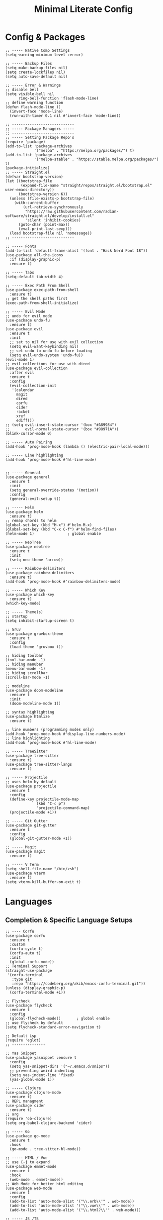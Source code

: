 #+TITLE: Minimal Literate Config

* Config & Packages
#+begin_src elisp
;; ----- Native Comp Settings
(setq warning-minimum-level :error)

;; ----- Backup Files
(setq make-backup-files nil)
(setq create-lockfiles nil)
(setq auto-save-default nil)

;; ----- Error & Warnings
;; disable bell
(setq visible-bell nil
      ring-bell-function 'flash-mode-line)
;; define warning function
(defun flash-mode-line ()
  (invert-face 'mode-line)
  (run-with-timer 0.1 nil #'invert-face 'mode-line))

;; ----------------------------
;; ----- Package Managers -----
;; ----------------------------
;; ----- Setting Package Repo's
(require 'package)
(add-to-list 'package-archives
             '("melpa" . "https://melpa.org/packages/") t)
(add-to-list 'package-archives
             '("melpa-stable" . "https://stable.melpa.org/packages/") t)
(package-initialize)
;; ----- Straight.el
(defvar bootstrap-version)
(let ((bootstrap-file
       (expand-file-name "straight/repos/straight.el/bootstrap.el" user-emacs-directory))
      (bootstrap-version 6))
  (unless (file-exists-p bootstrap-file)
    (with-current-buffer
        (url-retrieve-synchronously
         "https://raw.githubusercontent.com/radian-software/straight.el/develop/install.el"
         'silent 'inhibit-cookies)
      (goto-char (point-max))
      (eval-print-last-sexp)))
  (load bootstrap-file nil 'nomessage))
;; ----------------------------

;; ----- Fonts
(add-to-list 'default-frame-alist '(font . "Hack Nerd Font 18"))
(use-package all-the-icons
  :if (display-graphic-p)
  :ensure t)

;; ----- Tabs
(setq-default tab-width 4)

;; ----- Exec Path From Shell 
(use-package exec-path-from-shell 
  :ensure t)
;; get the shell paths first
(exec-path-from-shell-initialize)

;; ----- Evil Mode
;; undo for evil mode
(use-package undo-fu 
  :ensure t) 
(use-package evil 
  :ensure t
  :init
  ;; set to nil for use with evil collection
  (setq evil-want-keybinding nil)
  ;; set undo to undo-fu before loading
  (setq evil-undo-system 'undo-fu))
(evil-mode 1)
;; evil collections for use with dired
(use-package evil-collection
  :after evil
  :ensure t
  :config
  (evil-collection-init
   '(calendar
     magit
     dired
     corfu
     cider
     racket
     xref
     ediff)))
;; (setq evil-insert-state-cursor '(box "#A89984")
;;       evil-normal-state-cursor '(box "#98971A"))
(blink-cursor-mode 0)

;; ----- Auto Pairing
(add-hook 'prog-mode-hook (lambda () (electric-pair-local-mode)))

;; ----- Line highlighting
(add-hook 'prog-mode-hook #'hl-line-mode)


;; ----- General
(use-package general 
  :ensure t
  :init
  (setq general-override-states '(motion))
  :config
  (general-evil-setup t))

;; ----- Helm
(use-package helm
  :ensure t)
;; remap chords to helm
(global-set-key (kbd "M-x") #'helm-M-x)
(global-set-key (kbd "C-x C-f") #'helm-find-files)
(helm-mode 1)				; global enable

;; ----- NeoTree
(use-package neotree
  :ensure t
  :init
  (setq neo-theme 'arrow))

;; ----- Rainbow-delimiters
(use-package rainbow-delimiters
  :ensure t)
(add-hook 'prog-mode-hook #'rainbow-delimiters-mode)

;; ----- Which Key
(use-package which-key 
  :ensure t)
(which-key-mode)

;; ----- Theme(s)
;; startup
(setq inhibit-startup-screen t)

;; Gruv
(use-package gruvbox-theme
  :ensure t
  :config
  (load-theme 'gruvbox t))

;; hiding toolbar
(tool-bar-mode -1)
;; hiding menubar
(menu-bar-mode -1)
;; hiding scrollbar
(scroll-bar-mode -1)

;; modeline
(use-package doom-modeline
  :ensure t
  :init
  (doom-modeline-mode 1))

;; syntax highlighting
(use-package htmlize
  :ensure t)

;; line numbers (programming modes only)
(add-hook 'prog-mode-hook #'display-line-numbers-mode)
;; line highlighting
(add-hook 'prog-mode-hook #'hl-line-mode)

;; ----- TreeSitter
(use-package tree-sitter
  :ensure t)
(use-package tree-sitter-langs
  :ensure t)

;; ----- Projectile
;; uses helm by default 
(use-package projectile
  :ensure t
  :config
  (define-key projectile-mode-map
              (kbd "C-c p")
              'projectile-command-map)
  (projectile-mode +1))

;; ----- Git Gutter
(use-package git-gutter
  :ensure t
  :config
  (global-git-gutter-mode +1))

;; ----- Magit
(use-package magit
  :ensure t)

;; ----- V Term
(setq shell-file-name "/bin/zsh")
(use-package vterm 
  :ensure t)
(setq vterm-kill-buffer-on-exit t)
#+end_src
* Languages
** Completion & Specific Language Setups
#+begin_src elisp
;; ---- Corfu
(use-package corfu
  :ensure t
  :custom
  (corfu-cycle t)
  (corfu-auto t)
  :init
  (global-corfu-mode))
;; Terminal Support
(straight-use-package
 '(corfu-terminal
   :type git
   :repo "https://codeberg.org/akib/emacs-corfu-terminal.git"))
(unless (display-graphic-p)
  (corfu-terminal-mode +1))

;; Flycheck
(use-package flycheck
  :ensure t
  :config
  (global-flycheck-mode))		; global enable
;; use flycheck by default
(setq flycheck-standard-error-navigation t)

;; Default Lsp
(require 'eglot)
;; ---------------

;; Yas Snippet
(use-package yasnippet :ensure t
  :config
  (setq yas-snippet-dirs '("~/.emacs.d/snips"))
  ;; preventing weird indenting 
  (setq yas-indent-line 'fixed)
  (yas-global-mode 1))

;; ----- Clojure
(use-package clojure-mode
  :ensure t)
;; REPL managment
(use-package cider
  :ensure t)
;; org
(require 'ob-clojure)
(setq org-babel-clojure-backend 'cider)

;; ----- Go
(use-package go-mode
  :ensure t
  :hook
  (go-mode . tree-sitter-hl-mode))

;; ----- HTML / Vue
;; use C-j to expand
(use-package emmet-mode
  :ensure t
  :hook
  (web-mode . emmet-mode))
;; Web Mode for better html editing
(use-package web-mode
  :ensure t
  :config
  (add-to-list 'auto-mode-alist '("\\.erb\\'" . web-mode))
  (add-to-list 'auto-mode-alist '("\\.vue\\'" . web-mode))
  (add-to-list 'auto-mode-alist '("\\.html?\\'" . web-mode)))

;; ----- JS /TS
;; lang specific hooks
(add-hook 'js-mode-hook #'tree-sitter-hl-mode)
;; run org blocks
(require 'ob-js)
;; TS setup 
(use-package typescript-mode
  :ensure t
  :hook
  (typescript-mode . tree-sitter-hl-mode))
;; repl integration
(use-package js-comint
  :ensure t)

;; ;; ----- Julia
;; (use-package julia-mode
;;   :ensure t
;;   :hook
;;   (julia-mode . julia-vterm-mode)
;;   (julia-mode . tree-sitter-hl-mode))
;; ;; repl support
;; (use-package julia-vterm
;;   :ensure t)
;; ;; babel support
;; (use-package ob-julia-vterm
;;   :ensure t)

;; ----- Python
(require 'python)
(use-package pyvenv
  :ensure t)

(use-package racket-mode
  :ensure t)

;; ruby
(require 'ob-ruby)
(use-package enh-ruby-mode
  :ensure t)
(add-to-list 'auto-mode-alist '("\\.rb\\'" . enh-ruby-mode))

;; ----- Rust
(use-package rust-mode
  :ensure t
  :hook
  (rust-mode . tree-sitter-hl-mode))
;; org src support
(use-package ob-rust
  :ensure t)

;; ----- Svelte
(use-package svelte-mode
  :ensure t)

;; ----- Zig
(use-package zig-mode
  :ensure t
  :hook
  (zig-mode . tree-sitter-hl-mode))
#+end_src
** Custom Funcs
*** Formatting
#+begin_src elisp
;; ----------------------
;; ----- Formatting -----
;; ----------------------

;; JS formatter (better than lsp)
(defun custom-js-format-buffer ()
  "Formats a js buffer using the deno formatter."
  (interactive)
  (let ((xfpath (buffer-file-name)))
    (if xfpath
        (progn
          (save-buffer)
          (shell-command
           (format "deno fmt %s"
                   (shell-quote-argument xfpath)))
          (revert-buffer t t t))
      (user-error "Current buffer must be a file"))))

;; very slow just use once in a while
(defun julia-format-buffer ()
  "Formats a julia buffer using the JuliaFormatter."
  (interactive)
  (let ((xfpath (buffer-file-name)))
    (if xfpath
        (progn
          (save-buffer)
          (shell-command
           (format "julia -e \'using JuliaFormatter; format_file(\"%s\");\'"
                   (shell-quote-argument xfpath)))
          (revert-buffer t t t))
      (user-error "Current buffer must be a file"))))

;; Python formatter (better than LSP)
(defun python-black-format-buffer ()
  "Formats a py buffer using the black formatter."
  (interactive)
  (let ((xfpath (buffer-file-name)))
    (if xfpath
        (progn
          (save-buffer)
          (shell-command
           (format "black %s"
                   (shell-quote-argument xfpath)))
          (revert-buffer t t t))
      (user-error "Current buffer must be a file"))))
;; ------------------------
#+end_src
*** Ruby & Rails
#+begin_src elisp
;; ------------------------
;; ----- Ruby & Rails -----
;; ------------------------

;; Load ruby file into repl
(defun ruby-load-file ()
  "open eshell with ruby loaded in"
  (interactive)
  (let
      ((file buffer-file-name)
       (term-buf (vterm)))
    (switch-to-buffer (other-buffer term-buf))
    (switch-to-buffer-other-window term-buf)
    (with-current-buffer term-buf
      (vterm--goto-line -1)
      (vterm-send-string (format " irb -r %s" file))
      (vterm-send-return))))

(defun send-region-to-irb ()
  (interactive)
  (let (
        (str 
         (buffer-substring-no-properties
          (region-beginning)
          (region-end)))
        (term-buf (vterm-other-window)))
    (with-current-buffer term-buf
      (vterm--goto-line -1)
      (vterm-send-return)
      (vterm-send-string  str)
      (vterm-send-return))))

;; ---- Rails Functions ----
(defun is-rails-project? ()
  "Using projectile determine if file is in a rails project."
  (if (eq nil (projectile-project-root))
      (progn (user-error "not in project") nil)
    (if (eq nil
	    (executable-find (format "%sbin/rails" (projectile-project-root))))
	(progn (user-error "not rails project") nil)
      t)))

(defun rails-command-send (args)
  "Send given [ARGS] to `compilation-start' so project rails can run it."
  (let ((rails-exe
	 (format "%sbin/rails %s" (projectile-project-root) args)))
    (async-shell-command
     (format "cd %s && %s" (projectile-project-root) rails-exe)
     "*Rails Command*")
    (pop-to-buffer "*Rails Command*")
    (evil-normal-state)))


(defun rails-run-server ()
  "Start rails server with `rails-command-send' function."
  (interactive)
  (if (is-rails-project?)
      (progn 
	(message "running rails server...")
	(rails-command-send "s"))
    nil))

(defun rails-run-command ()
  "Get user input and use `compilation-start' to run it."
  (interactive)
  (if (is-rails-project?)
      (rails-command-send (read-string "Rails => "))
    nil))

(defun rails-test-file ()
  "If the current file is in a RoR project use the project rails to test it."
  (interactive)
  (if (is-rails-project?)
      (let ((rails-exe
	     (format "%sbin/rails" (projectile-project-root)))
	    (b-name (format "===TEST[%s]===" (buffer-name)))
	    (test-file (buffer-file-name)))
	(with-output-to-temp-buffer b-name
	  (shell-command
	   (format "%s test %s" rails-exe test-file) b-name))
	(pop-to-buffer b-name))
    nil))

(defun rails-start-console ()
  "Start rails console using a new vterm buffer named accordingly."
  (interactive)
  (if (is-rails-project?)
      (let ((rails-exe
	     (format "%sbin/rails c" (projectile-project-root)))
	    (term-buf
	     (vterm (concat "*" "rails console" "*"))))
	(message "starting rails console...")
	(switch-to-buffer (other-buffer term-buf))
	(switch-to-buffer-other-window term-buf)
	(with-current-buffer term-buf
	  (vterm--goto-line -1)
	  (vterm-send-string rails-exe)
	  (vterm-send-return)))
    nil))
;; -------------------------
#+end_src
*** Go
#+begin_src elisp
;; ------------------
;; ----- Golang -----
;; ------------------

(defun go--run-cmd (cmd &optional args)
  "Use compile command to execute a go CMD with ARGS if given."
    (shell-command (concat "go" " " cmd " " args)))

(defun go-run-file ()
  "Run current file"
  (interactive)
  (go--run-cmd "run" (buffer-file-name)))

(defun go-build ()
  "Build go project"
  (interactive)
  (go--run-cmd "build"))
;; -----------------------
#+end_src
*** salesforce
* Keybindings
#+begin_src elisp
;; ----- All Modes 
(general-define-key
 :states '(normal motion)
 :keymaps 'override
 :prefix "SPC"
 ;; Helm 
 "." '(helm-find-files :which-key "helm-find-files")
 ;; buffer management
 "b s" '(switch-to-buffer :which-key "switch to buffer")
 "b k" '(kill-buffer-and-window :which-key "kill buffer and window")
 "b K" '(kill-some-buffers :which-key "kill some buffers")
 "b t" '(tear-off-window :which-key "tear off window")
 ;; compiling
 "c c" '(compile :which-key "compile")
 ;; eglot
 "e" '(eglot :which-key "eglot")
 ;; load conf
 "l c" '((lambda ()
	   (interactive)
           (find-file "~/.emacs.d/config.org"))
	 :which-key "load conf")
 ;; Projectile
 "p f ." '(projectile-find-file :which-key "projectile find file")
 "p f w" '(projectile-find-file-other-window :which-key "projectile find file other window")
 ;; Neotree
 "n" '(neotree-toggle :which-key "neotree toggle")
 ;; Org Roam
 "r f" '(org-roam-node-find :which-key "org roam node find")
 ;; whitespace
 "w" '(whitespace-mode :which-key "whitespace mode"))

;; ----- Evil Bindings
;; Yanking to end of line
(general-define-key
 :states 'normal
 "Y" (kbd "y$"))
;; inserting ; at the end of the line
(general-define-key
 :states 'normal
 "C-;" (kbd "A;"))
(general-define-key
 :states 'insert
 "C-;" #'(lambda ()
	   (interactive)
	   (progn
	     (end-of-line)
	     (insert ";"))))
;; ----- Center Searching 
;; search next
(defun search-next-center-evil ()
  (interactive)
  (evil-search-next)
  (evil-scroll-line-to-center
   (line-number-at-pos (point))))
;; search previous 
(defun search-prev-center-evil () 
  (interactive)
  (evil-search-previous)
  (evil-scroll-line-to-center
   (line-number-at-pos (point))))
;; remap
(general-define-key
 :states 'normal
 "n" 'search-next-center-evil)
(general-define-key
 :states 'normal
 "N" 'search-prev-center-evil)
;; ---------------------- 

;; ----- refs / defs (eglot)
(general-define-key
 :states 'normal
 :prefix "g"
 "d" '(xref-find-definitions :which-key "find definitions")
 "r" '(xref-find-references :which-key "find refereces"))

(general-define-key
 :states 'normal
 :keymaps 'eglot-mode-map
 :prefix "SPC"
 "f" '(eglot-format-buffer :which-key "format buffer"))

;; ----- Neotree
;; evil bindings
(evil-define-key 'normal neotree-mode-map (kbd "TAB") 'neotree-enter)
(evil-define-key 'normal neotree-mode-map (kbd "SPC") 'neotree-quick-look)
(evil-define-key 'normal neotree-mode-map (kbd "q") 'neotree-hide)
(evil-define-key 'normal neotree-mode-map (kbd "RET") 'neotree-enter)
(evil-define-key 'normal neotree-mode-map (kbd "g") 'neotree-refresh)
(evil-define-key 'normal neotree-mode-map (kbd "n") 'neotree-next-line)
(evil-define-key 'normal neotree-mode-map (kbd "p") 'neotree-previous-line)
(evil-define-key 'normal neotree-mode-map (kbd "A") 'neotree-stretch-toggle)
(evil-define-key 'normal neotree-mode-map (kbd "H") 'neotree-hidden-file-toggle)

;; ----- Clojure 
;; "g z" switches btwn buffer and repl
(general-define-key
 :states '(normal visual)
 :keymaps 'clojure-mode-map
 :prefix "SPC"
 "c j" '(cider-jack-in-clj :which-key "cider jack in clj")
 "c r" '(cider-eval-region :which-key "cider eval region")
 "c b" '(cider-eval-buffer :which-key "cider eval buffer")
 "c f" '(cider-eval-file :which-key "cider eval file"))

;; ----- Go
(general-define-key
 :states 'normal
 :keymaps 'go-mode-map
 :prefix "SPC"
 "g r" '(go-run-file :which-key "go run file"))

;; ----- JS
(general-define-key
 :states 'normal
 :keymaps 'js-mode-map
 :prefix "TAB"
 "f" '(custom-js-format-buffer :which-key "custom-js-format-buffer"))
;; js
(define-key js-mode-map (kbd "C-c C-z") 'js-repl-toggle)
(define-key js-mode-map (kbd "C-c C-b") 'js-send-buffer)
(define-key js-mode-map (kbd "C-c C-r") 'js-send-region)
;; js repl
(define-key js-comint-mode-map (kbd "C-c C-z") 'js-repl-toggle)
(define-key js-comint-mode-map (kbd "C-c C-c") 'js-comint-reset-repl)

;; ----- Julia
(general-define-key
 :states 'normal
 :keymaps 'julia-mode-map
 :prefix "SPC"
 "f b" '(julia-format-buffer :which-key "julia format buffer"))

;; ----- Ocaml
(use-package tuareg
  :ensure t)

;; ----- Org Roam
(general-define-key
 :states 'normal
 :keymaps 'org-mode-map
 :prefix "SPC"
 "p s" '(org-present :which-key "org present")
 "p q" '(org-present-quit :which-key "org present quit")
 "p n" '(org-present-next :which-key "org present next")
 "p p" '(org-present-prev :which-key "org present prev")
 "r i" '(org-roam-node-insert :which-key "org roam node insert")
 "r b" '(org-roam-buffer-toggle :which-key "org roam buffer toggle")
 "l p" '(org-latex-preview :which-key "org latex preview"))

;; ----- Python
(general-define-key
 :keymaps 'python-mode-map
 :prefix "C-c"
 "C-b" '(python-black-format-buffer :which-key "python black format buffer"))

(general-define-key
 :keymaps 'inferior-python-mode-map
 :prefix "C-c"
 "C-z" '(previous-multiframe-window :which-key "other window"))
(require 'ob-python)

;; ----- Racket
(general-define-key
 :states 'normal
 :keymaps 'racket-mode-map
 "C-x C-e" '((lambda ()
			   (interactive)
			   (progn
				 (evil-append 1) 
				 (racket-eval-last-sexp)
				 (evil-normal-state)))
			 :which-key "rkt eval last sexp"))

;; ----- Ruby
(general-define-key
 :states 'normal
 :keymaps 'enh-ruby-mode-map
 :prefix "SPC"
 "l f" '(ruby-load-file :which-key "ruby load file")
 "r s" '(rails-run-server :which-key "rails run server")
 "r c" '(rails-start-console :which-key "rails start console")
 "r r" '(rails-run-command :which-key "rails run command")
 "r t" '(rails-test-file :which-key "rails test file"))

;; ----- V Term
(general-define-key
 :states 'normal
 :prefix "SPC"
 "v" '(switch-to-vterm :which-key "switch-to-vterm"))

;; ---------------------
;; ----- Functions -----
;; ---------------------
(defun find-vterm (lis)
  "find terminal and switch to term buffer"
  (cond
   ;; if 
   ((eq '() lis)
    ;; then
    (vterm-other-window))
   ;; if 
   ((string= (car lis) "*vterm*")
    ;; then
    (switch-to-buffer-other-window (car lis)))
   ;; else
   (t
    (find-vterm (cdr lis)))))

(defun switch-to-vterm ()
  "switch to or from vterm window"
  (interactive)
  (let
      ((bufs (mapcar #'buffer-name (buffer-list))))
    (if
	(string= "*vterm*" (buffer-name))
	;; true
	(previous-multiframe-window)
      ;; false
      (find-vterm bufs))))

;; JS Repl
(defun js-repl-toggle ()
  "Toggle repl or js file."
  (interactive)
  (if
      (eq major-mode 'js-comint-mode)
      (previous-multiframe-window)
    (js-comint-start-or-switch-to-repl)))
#+end_src
* Notes
** Org
#+begin_src elisp
;; -----------------------
;; ----- Org Config ----- 
;; -----------------------

;; ---- Presenting
(use-package org-present
  :ensure t)
;; ----- Org Roam
(use-package org-roam
  :ensure t
  :config
  (require 'org-roam-utils)
  ;; for exporting
  (require 'org-roam-export)
  :bind (:map org-mode-map
              ("C-M-i" . completion-at-point)))
;; src blocks
(require 'color)
(add-hook 'org-mode-hook 'org-indent-mode)
;; load babel languages
(org-babel-do-load-languages
 'org-babel-load-languages
 '((clojure . t)
   (js . t)
   (julia . t)
   (python . t)
   (shell . t)
   (rust . t)))

;; directory where notes are stored
(setq org-roam-directory (file-truename "~/org"))
(org-roam-db-autosync-mode)
;; line wrapping
(add-hook 'org-mode-hook #'visual-line-mode)
;; org shortcuts
(require 'org-tempo)

;; setting up org src blocks
(setq
  org-confirm-babel-evaluate nil
  org-src-preserve-indentation nil
  org-edit-src-content-indentation 0)

;; custom function for resetting org links for export
(defun reset-roam-links ()
  "Reset links in org when it can't export."
  (interactive)
  (progn
    (org-roam-db-clear-all)
    (org-roam-db-sync)
    (org-id-update-id-locations)
    (org-roam-update-org-id-locations)))
#+end_src
** Setting up note class
#+begin_src elisp
;; ----- Latex Export
(require 'ox-latex)
(setq org-latex-classes nil)
;; custom function to export to pdf without TOC
(defun no-toc-org-export-to-latex ()
  (interactive)
  (progn
    (setq org-export-with-toc nil)
    (org-latex-export-to-pdf)
    (setq org-export-with-toc t)
    (rename-exported-notes)))
;; increase size of latex preview
(setq org-format-latex-options
      (plist-put org-format-latex-options :scale 2.5))
;; create custom note class
(add-to-list 'org-latex-classes
	     ;; elegantnote should come with latex
	     '("note"
	       "\\documentclass[en]{elegantnote} \\usepackage{minted}"
	       ("\\section{%s}" . "\\section*{%s}")
	       ("\\subsection{%s}" . "\\subsection*{%s}")
	       ("\\subsubsection{%s}" . "\\subsubsection*{%s}")
	       ("\\paragraph{%s}" . "\\paragraph*{%s}")
	       ("\\subparagraph{%s}" . "\\subparagraph*{%s}")))
#+end_src
** setting up minted
#+begin_src elisp
;; set minted as default
(setq org-latex-listings 'minted)
;;style settings
(setq org-latex-minted-options
      '(("fontsize" "\\small")
        ("frame" "lines")
        ("breaklines" "true")
        ("linenos" "true")
        ("breakanywhere" "true")
        ("bgcolor" "yellow!5")))
;;need -shell-escape for minted
(setq org-latex-pdf-process
      '("latexmk -pdflatex='%latex -shell-escape -interaction nonstopmode' -pdf -output-directory=%o -f %f"))
#+end_src
** Custom Funcs
#+begin_src elisp
;; fix exported names 
(defun rename-exported-notes ()
  "Renames exported pdf's to something a bit more readable."
  (interactive)
  (shell-command
   "cd ~/org && clj -M rename.clj"))
#+end_src
